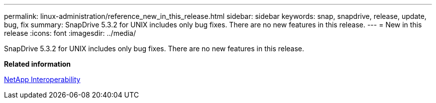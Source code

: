 ---
permalink: linux-administration/reference_new_in_this_release.html
sidebar: sidebar
keywords: snap, snapdrive, release, update, bug, fix
summary: SnapDrive 5.3.2 for UNIX includes only bug fixes. There are no new features in this release.
---
= New in this release
:icons: font
:imagesdir: ../media/

[.lead]
SnapDrive 5.3.2 for UNIX includes only bug fixes. There are no new features in this release.

*Related information*

https://mysupport.netapp.com/NOW/products/interoperability[NetApp Interoperability]
